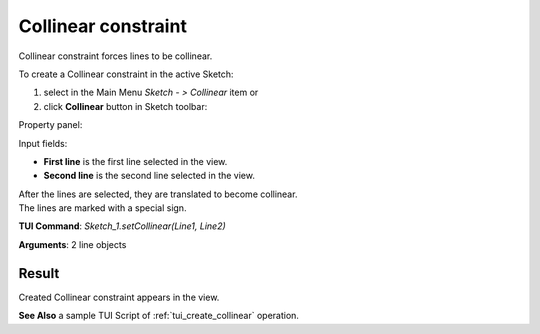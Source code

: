 
Collinear constraint
====================

Collinear constraint forces lines to be collinear.

To create a Collinear constraint in the active Sketch:

#. select in the Main Menu *Sketch - > Collinear* item  or
#. click **Collinear** button in Sketch toolbar:

.. image:: images/collinear.png
   :align: center

.. centered::
   **Collinear**  button

Property panel:

.. image:: images/Collinear_panel.png
   :align: center

Input fields:

- **First line** is the first line selected in the view.
- **Second line** is the second line selected in the view.

| After the lines are selected, they are translated to become collinear.
| The lines are marked with a special sign.

**TUI Command**: *Sketch_1.setCollinear(Line1, Line2)*

**Arguments**:  2 line objects

Result
""""""

Created Collinear constraint appears in the view.

.. image:: images/Collinear_res.png
	   :align: center

.. centered::
   Created collinear constraint

**See Also** a sample TUI Script of :ref:`tui_create_collinear` operation.

